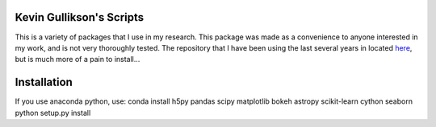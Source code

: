 Kevin Gullikson's Scripts
============================

This is a variety of packages that I use in my research. This package was made as a convenience to anyone interested in my work, and is not very thoroughly tested. The repository that I have been using the last several years in located `here <https://github.com/kgullikson88/General>`_, but is much more of a pain to install...

Installation
============

If you use anaconda python, use:
conda install h5py pandas scipy matplotlib bokeh astropy scikit-learn cython seaborn
python setup.py install
